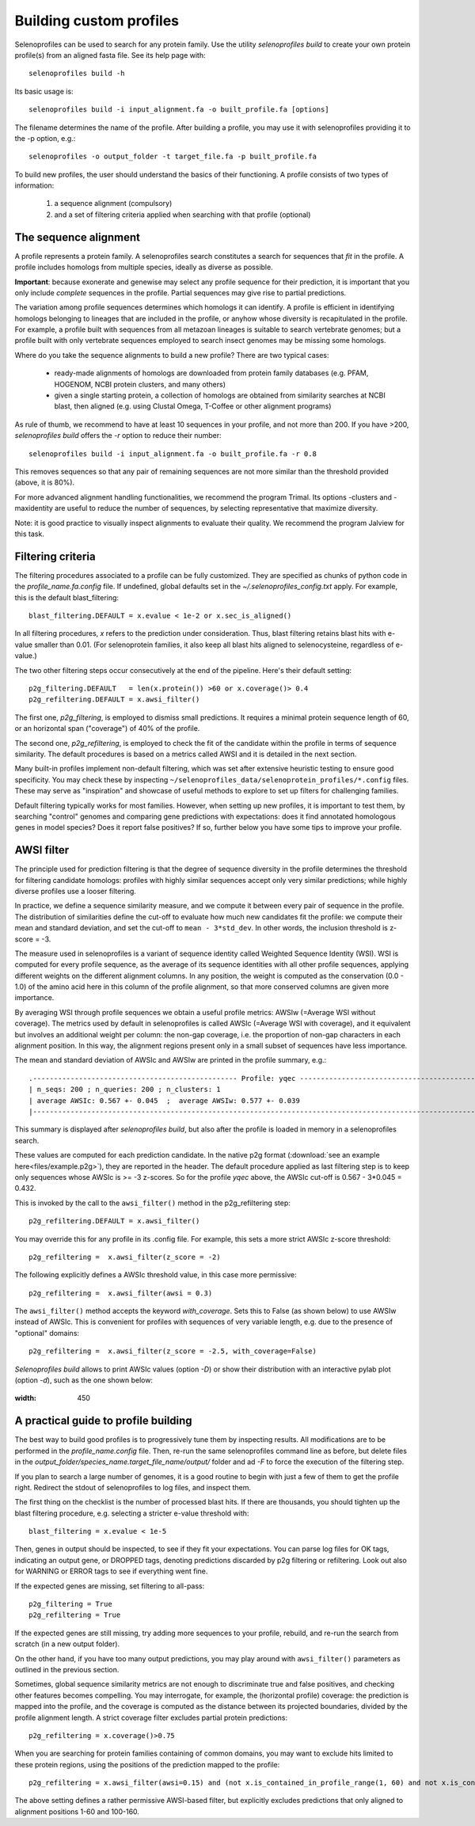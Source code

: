 Building custom profiles
========================

Selenoprofiles can be used to search for any protein family.
Use the utility *selenoprofiles build* to create your own protein profile(s) from an aligned fasta file.
See its help page with::

  selenoprofiles build -h

Its basic usage is::
  
  selenoprofiles build -i input_alignment.fa -o built_profile.fa [options]
  
The filename determines the name of the profile.
After building a profile, you may use it with selenoprofiles providing it to the -p option, e.g.::

  selenoprofiles -o output_folder -t target_file.fa -p built_profile.fa

To build new profiles, the user should understand the basics of their functioning.
A profile consists of two types of information:

  1. a sequence alignment (compulsory)
  2. and a set of filtering criteria applied when searching with that profile (optional)


     
The sequence alignment
----------------------
A profile represents a protein family. A selenoprofiles search constitutes a search for sequences that *fit* in the profile.
A profile includes homologs from multiple species, ideally as diverse as possible.

**Important**: because exonerate and genewise may select any profile sequence for their prediction, it is important that you only
include *complete* sequences in the profile. Partial sequences may give rise to partial predictions.

The variation among profile sequences determines which homologs it can identify.
A profile is efficient in identifying homologs belonging to lineages that are included in the profile,
or anyhow whose diversity is recapitulated in the profile.
For example, a profile built with sequences from all metazoan lineages is suitable to search vertebrate genomes;
but a profile built with only vertebrate sequences employed to search insect genomes may be missing some homologs.

Where do you take the sequence alignments to build a new profile? There are two typical cases:

  - ready-made alignments of homologs are downloaded from protein family databases (e.g. PFAM,
    HOGENOM, NCBI protein clusters, and many others)

  - given a single starting protein, a collection of homologs are obtained from similarity searches at NCBI blast,
    then aligned (e.g. using Clustal Omega, T-Coffee or other alignment programs)

As rule of thumb, we recommend to have at least 10 sequences in your profile, and not more than 200.
If you have >200, *selenoprofiles build* offers the *-r* option to reduce their number::

  selenoprofiles build -i input_alignment.fa -o built_profile.fa -r 0.8

This removes sequences so that any pair of remaining sequences are not more similar than the threshold provided (above, it is 80%).

For more advanced alignment handling functionalities, we recommend the program Trimal.
Its options -clusters and -maxidentity are useful to reduce the number of sequences, by selecting representative that maximize diversity.

Note: it is good practice to visually inspect alignments to evaluate their quality. We recommend the program Jalview for this task.


Filtering criteria
------------------

The filtering procedures associated to a profile can be fully customized.
They are specified as chunks of python code in the *profile_name.fa.config* file.
If undefined, global defaults set in the *~/.selenoprofiles_config.txt* apply.
For example, this is the default blast_filtering::

  blast_filtering.DEFAULT = x.evalue < 1e-2 or x.sec_is_aligned()

In all filtering procedures, *x* refers to the prediction under consideration.
Thus, blast filtering retains blast hits with e-value smaller than 0.01.
(For selenoprotein families, it also keep all blast hits aligned to selenocysteine, regardless of e-value.)

The two other filtering steps occur consecutively at the end of the pipeline. Here's their default setting::

  p2g_filtering.DEFAULT   = len(x.protein()) >60 or x.coverage()> 0.4
  p2g_refiltering.DEFAULT = x.awsi_filter()

The first one, *p2g_filtering*, is employed to dismiss small predictions. It requires a minimal protein sequence length of 60,
or an horizontal span ("coverage") of 40% of the profile.

The second one, *p2g_refiltering*, is employed to check the fit of the candidate within the profile in terms of sequence similarity.
The default procedures is based on a metrics called AWSI and it is detailed in the next section.

Many built-in profiles implement non-default filtering, which was set after extensive heuristic testing to ensure good specificity.
You may check these by inspecting  ``~/selenoprofiles_data/selenoprotein_profiles/*.config`` files.
These may serve as "inspiration" and showcase of useful methods to explore to set up filters for challenging families.

Default filtering typically works for most families.
However, when setting up new profiles, it is important to test them, by searching "control"
genomes and comparing gene predictions with expectations:
does it find annotated homologous genes in model species? Does it report false positives?
If so, further below you have some tips to improve your profile.

AWSI filter
-----------

The principle used for prediction filtering is that the degree of sequence diversity in the profile determines the threshold
for filtering candidate homologs: profiles with highly similar sequences accept only very similar predictions;
while highly diverse profiles use a looser filtering.

In practice, we define a sequence similarity measure, and we compute it between every pair of sequence in the profile.
The distribution of similarities define the cut-off to evaluate how much new candidates fit the profile:
we compute their mean and standard deviation, and set the cut-off to ``mean - 3*std_dev``.
In other words, the inclusion threshold is z-score = -3.

The measure used in selenoprofiles is a variant of sequence identity called Weighted Sequence Identity (WSI).
WSI is computed for every profile sequence, as the average of its sequence identities with all other profile sequences,
applying different weights on the different alignment columns.
In any position, the weight is computed as the conservation (0.0 - 1.0) of the amino acid here in this column of
the profile alignment, so that more conserved columns are given more importance.

By averaging WSI through profile sequences we obtain a useful profile metrics: AWSIw (=Average WSI without coverage).
The metrics used by default in selenoprofiles is called AWSIc (=Average WSI with coverage), and it equivalent but
involves an additional weight per column: the non-gap coverage,
i.e. the proportion of non-gap characters in each alignment position.
In this way, the alignment regions present only in a small subset of sequences have less importance.

The mean and standard deviation of AWSIc and AWSIw are printed in the profile summary, e.g.::

  .------------------------------------------------- Profile: yqec -----------------------------------------------------.
  | n_seqs: 200 ; n_queries: 200 ; n_clusters: 1                                                                        |
  | average AWSIc: 0.567 +- 0.045  ;  average AWSIw: 0.577 +- 0.039                                                     |
  |---------------------------------------------------------------------------------------------------------------------|
  
This summary is displayed after *selenoprofiles build*, but also after the profile is loaded in memory in a selenoprofiles search.

These values are computed for each prediction candidate.
In the native p2g format (:download:`see an example here<files/example.p2g>`), they are reported in the header.
The default procedure applied as last filtering step is to keep only sequences whose AWSIc is >= -3 z-scores.
So for the profile *yqec* above, the AWSIc cut-off is 0.567 - 3*0.045 = 0.432.

This is invoked by the call to the ``awsi_filter()`` method in the p2g_refiltering step::

  p2g_refiltering.DEFAULT = x.awsi_filter()

You may override this for any profile in its .config file. For example, this sets a more strict AWSIc z-score threshold::

  p2g_refiltering =  x.awsi_filter(z_score = -2)

The following explicitly defines a AWSIc threshold value, in this case more permissive::

  p2g_refiltering =  x.awsi_filter(awsi = 0.3)

The ``awsi_filter()`` method accepts the keyword *with_coverage*. Sets this to False (as shown below) to use AWSIw instead of AWSIc.
This is convenient for profiles with sequences of very variable length, e.g. due to the presence of "optional" domains::

  p2g_refiltering =  x.awsi_filter(z_score = -2.5, with_coverage=False)


*Selenoprofiles build* allows to print AWSIc values (option *-D*) or show their distribution with
an interactive pylab plot (option *-d*), such as the one shown below:

.. figure:: images/AWSI_distribution.png
:width: 450


A practical guide to profile building
-------------------------------------

The best way to build good profiles is to progressively tune them by inspecting results.
All modifications are to be performed in the *profile_name.config* file.
Then, re-run the same selenoprofiles command line as before, but
delete files in the *output_folder/species_name.target_file_name/output/* folder and ad *-F* to force the execution of the filtering step.

If you plan to search a large number of genomes, it is a good routine to begin with just a few of them to get the profile right.
Redirect the stdout of selenoprofiles to log files, and inspect them. 

The first thing on the checklist is the number of processed blast hits.
If there are thousands, you should tighten up the blast filtering procedure, e.g. selecting a stricter e-value threshold with::

  blast_filtering = x.evalue < 1e-5

Then, genes in output should be inspected, to see if they fit your expectations. 
You can parse log files for OK tags, indicating an output gene, or DROPPED tags,  denoting predictions discarded by p2g filtering or refiltering.
Look out also for WARNING or ERROR tags to see if everything went fine.

If the expected genes are missing, set filtering to all-pass::

  p2g_filtering = True
  p2g_refiltering = True

If the expected genes are still missing, try adding more sequences to your profile, rebuild, and re-run the search from scratch (in a new output folder).

On the other hand, if you have too many output predictions, you may play around with ``awsi_filter()`` parameters as outlined in the previous section.

Sometimes, global sequence similarity metrics are not enough to discriminate true and false positives, and checking other features becomes compelling.
You may interrogate, for example, the (horizontal profile) coverage: the prediction is mapped into the profile,
and the coverage is computed as the distance between its projected boundaries, divided by the profile alignment length.
A strict coverage filter excludes partial protein predictions::

  p2g_refiltering = x.coverage()>0.75

When you are searching for protein families containing of common domains, you may want to exclude hits limited to these protein regions,
using the positions of the prediction mapped to the profile::

  p2g_refiltering = x.awsi_filter(awsi=0.15) and (not x.is_contained_in_profile_range(1, 60) and not x.is_contained_in_profile_range(100, 160))

The above setting defines a rather permissive AWSI-based filter, but explicitly excludes predictions that only aligned to alignment positions 1-60 and 100-160.

 
